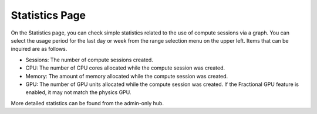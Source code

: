 ===============
Statistics Page
===============

On the Statistics page, you can check simple statistics related to the use of
compute sessions via a graph. You can select the usage period for the last day
or week from the range selection menu on the upper left. Items that can be
inquired are as follows.

* Sessions: The number of compute sessions created.
* CPU: The number of CPU cores allocated while the compute session was created.
* Memory: The amount of memory allocated while the compute session was created.
* GPU: The number of GPU units allocated while the compute session was created.
  If the Fractional GPU feature is enabled, it may not match the physics GPU.

.. image:: usage_panel.png

More detailed statistics can be found from the admin-only hub.
